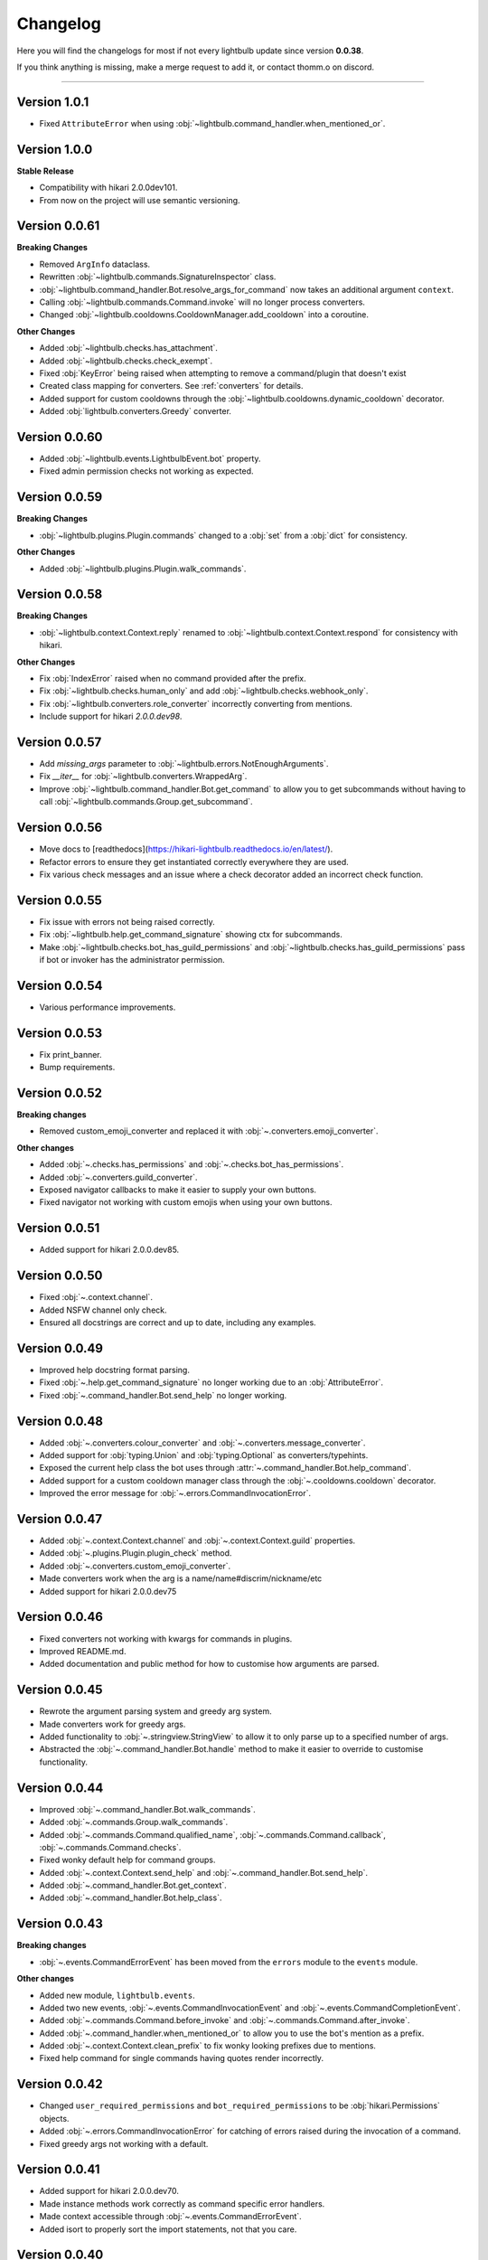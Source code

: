=========
Changelog
=========

Here you will find the changelogs for most if not every lightbulb update since version **0.0.38**.

If you think anything is missing, make a merge request to add it, or contact thomm.o on discord.

----

Version 1.0.1
=============

- Fixed ``AttributeError`` when using :obj:`~lightbulb.command_handler.when_mentioned_or`.

Version 1.0.0
=============

**Stable Release**

- Compatibility with hikari 2.0.0dev101.

- From now on the project will use semantic versioning.

Version 0.0.61
==============

**Breaking Changes**

- Removed ``ArgInfo`` dataclass.

- Rewritten :obj:`~lightbulb.commands.SignatureInspector` class.

- :obj:`~lightbulb.command_handler.Bot.resolve_args_for_command` now takes an additional argument ``context``.

- Calling :obj:`~lightbulb.commands.Command.invoke` will no longer process converters.

- Changed :obj:`~lightbulb.cooldowns.CooldownManager.add_cooldown` into a coroutine.

**Other Changes**

- Added :obj:`~lightbulb.checks.has_attachment`.

- Added :obj:`~lightbulb.checks.check_exempt`.

- Fixed :obj:`KeyError` being raised when attempting to remove a command/plugin that doesn't exist

- Created class mapping for converters. See :ref:`converters` for details.

- Added support for custom cooldowns through the :obj:`~lightbulb.cooldowns.dynamic_cooldown` decorator.

- Added :obj:`lightbulb.converters.Greedy` converter.

Version 0.0.60
==============

- Added :obj:`~lightbulb.events.LightbulbEvent.bot` property.

- Fixed admin permission checks not working as expected.

Version 0.0.59
==============

**Breaking Changes**

- :obj:`~lightbulb.plugins.Plugin.commands` changed to a :obj:`set` from a :obj:`dict` for consistency.

**Other Changes**

- Added :obj:`~lightbulb.plugins.Plugin.walk_commands`.

Version 0.0.58
==============

**Breaking Changes**

- :obj:`~lightbulb.context.Context.reply` renamed to :obj:`~lightbulb.context.Context.respond` for consistency with hikari.

**Other Changes**

- Fix :obj:`IndexError` raised when no command provided after the prefix.

- Fix :obj:`~lightbulb.checks.human_only` and add :obj:`~lightbulb.checks.webhook_only`.

- Fix :obj:`~lightbulb.converters.role_converter` incorrectly converting from mentions.

- Include support for hikari `2.0.0.dev98`.

Version 0.0.57
==============

- Add `missing_args` parameter to :obj:`~lightbulb.errors.NotEnoughArguments`.

- Fix `__iter__` for :obj:`~lightbulb.converters.WrappedArg`.

- Improve :obj:`~lightbulb.command_handler.Bot.get_command` to allow you to get subcommands without having to call :obj:`~lightbulb.commands.Group.get_subcommand`.

Version 0.0.56
==============

- Move docs to [readthedocs](https://hikari-lightbulb.readthedocs.io/en/latest/).

- Refactor errors to ensure they get instantiated correctly everywhere they are used.

- Fix various check messages and an issue where a check decorator added an incorrect check function.

Version 0.0.55
==============

- Fix issue with errors not being raised correctly.

- Fix :obj:`~lightbulb.help.get_command_signature` showing ctx for subcommands.

- Make :obj:`~lightbulb.checks.bot_has_guild_permissions` and :obj:`~lightbulb.checks.has_guild_permissions` pass if bot or invoker has the administrator permission.

Version 0.0.54
==============

- Various performance improvements.

Version 0.0.53
==============

- Fix print_banner.

- Bump requirements.

Version 0.0.52
==============

**Breaking changes**

- Removed custom_emoji_converter and replaced it with :obj:`~.converters.emoji_converter`.

**Other changes**

- Added :obj:`~.checks.has_permissions` and :obj:`~.checks.bot_has_permissions`.

- Added :obj:`~.converters.guild_converter`.

- Exposed navigator callbacks to make it easier to supply your own buttons.

- Fixed navigator not working with custom emojis when using your own buttons.

Version 0.0.51
==============

- Added support for hikari 2.0.0.dev85.

Version 0.0.50
==============

- Fixed :obj:`~.context.channel`.

- Added NSFW channel only check.

- Ensured all docstrings are correct and up to date, including any examples.

Version 0.0.49
==============

- Improved help docstring format parsing.

- Fixed :obj:`~.help.get_command_signature` no longer working due to an :obj:`AttributeError`.

- Fixed :obj:`~.command_handler.Bot.send_help` no longer working.

Version 0.0.48
==============

- Added :obj:`~.converters.colour_converter` and :obj:`~.converters.message_converter`.

- Added support for :obj:`typing.Union` and :obj:`typing.Optional` as converters/typehints.

- Exposed the current help class the bot uses through :attr:`~.command_handler.Bot.help_command`.

- Added support for a custom cooldown manager class through the :obj:`~.cooldowns.cooldown` decorator.

- Improved the error message for :obj:`~.errors.CommandInvocationError`.

Version 0.0.47
==============

- Added :obj:`~.context.Context.channel` and :obj:`~.context.Context.guild` properties.

- Added :obj:`~.plugins.Plugin.plugin_check` method.

- Added :obj:`~.converters.custom_emoji_converter`.

- Made converters work when the arg is a name/name#discrim/nickname/etc

- Added support for hikari 2.0.0.dev75

Version 0.0.46
==============

- Fixed converters not working with kwargs for commands in plugins.

- Improved README.md.

- Added documentation and public method for how to customise how arguments are parsed.

Version 0.0.45
==============

- Rewrote the argument parsing system and greedy arg system.

- Made converters work for greedy args.

- Added functionality to :obj:`~.stringview.StringView` to allow it to only parse up to a specified number of args.

- Abstracted the :obj:`~.command_handler.Bot.handle` method to make it easier to override to customise functionality.

Version 0.0.44
==============

- Improved :obj:`~.command_handler.Bot.walk_commands`.

- Added :obj:`~.commands.Group.walk_commands`.

- Added :obj:`~.commands.Command.qualified_name`, :obj:`~.commands.Command.callback`, :obj:`~.commands.Command.checks`.

- Fixed wonky default help for command groups.

- Added :obj:`~.context.Context.send_help` and :obj:`~.command_handler.Bot.send_help`.

- Added :obj:`~.command_handler.Bot.get_context`.

- Added :obj:`~.command_handler.Bot.help_class`.

Version 0.0.43
==============

**Breaking changes**

- :obj:`~.events.CommandErrorEvent` has been moved from the ``errors`` module to the ``events`` module.

**Other changes**

- Added new module, ``lightbulb.events``.

- Added two new events, :obj:`~.events.CommandInvocationEvent` and :obj:`~.events.CommandCompletionEvent`.

- Added :obj:`~.commands.Command.before_invoke` and :obj:`~.commands.Command.after_invoke`.

- Added :obj:`~.command_handler.when_mentioned_or` to allow you to use the bot's mention as a prefix.

- Added :obj:`~.context.Context.clean_prefix` to fix wonky looking prefixes due to mentions.

- Fixed help command for single commands having quotes render incorrectly.

Version 0.0.42
==============

- Changed ``user_required_permissions`` and ``bot_required_permissions`` to be :obj:`hikari.Permissions` objects.

- Added :obj:`~.errors.CommandInvocationError` for catching of errors raised during the invocation of a command.

- Fixed greedy args not working with a default.

Version 0.0.41
==============

- Added support for hikari 2.0.0.dev70.

- Made instance methods work correctly as command specific error handlers.

- Made context accessible through :obj:`~.events.CommandErrorEvent`.

- Added isort to properly sort the import statements, not that you care.

Version 0.0.40
==============

- Added the utils :obj:`~.utils.get` and :obj:`~.utils.find` helper functions.

- Fix the ``__init__.py`` for the utils subpackage.

Version 0.0.39
==============

- Made it so that plugin names with spaces now work in the help command.

- Fixed issue where duplicate commands would appear in help command and in Group.subcommands.

- Added section to :ref:`Implementing a Custom Help Command <custom-help>` about using plugins with a custom help command.

- Added a changelog.
